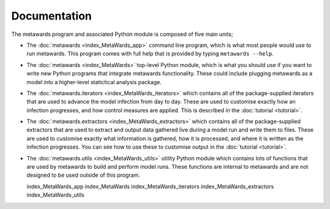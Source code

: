 =============
Documentation
=============

The metawards program and associated Python module is composed
of five main units;

* The :doc:`metawards <index_MetaWards_app>` command line program, which is
  what most people would use to run metawards. This program comes with
  full help that is provided by typing ``metawards --help``.

* The :doc:`metawards <index_MetaWards>` top-level Python module, which is
  what you should use if you want to write new Python programs that
  integrate metawards functionality. These could include plugging
  metawards as a model into a higher-level statictical
  analysis package.

* The :doc:`metawards.iterators <index_MetaWards_iterators>` which contains
  all of the package-supplied iterators that are used to advance the
  model infection from day to day. These are used to customise exactly
  how an infection progresses, and how control measures are applied.
  This is described in the :doc:`tutorial <tutorial>`.

* The :doc:`metawards.extractors <index_MetaWards_extractors>` which contains
  all of the package-supplied extractors that are used to extract and
  output data gathered live during a model run and write them to files.
  These are used to customise exactly what information is gathered,
  how it is processed, and where it is written as the infection progresses.
  You can see how to use these to customise output in
  the :doc:`tutorial <tutorial>`.

* The :doc:`metawards.utils <index_MetaWards_utils>` utility Python module
  which contains lots of functions that are used by metawards to build and
  perform model runs. These functions are internal to metawards and are
  not designed to be used outside of this program.

  index_MetaWards_app
  index_MetaWards
  index_MetaWards_iterators
  index_MetaWards_extractors
  index_MetaWards_utils
